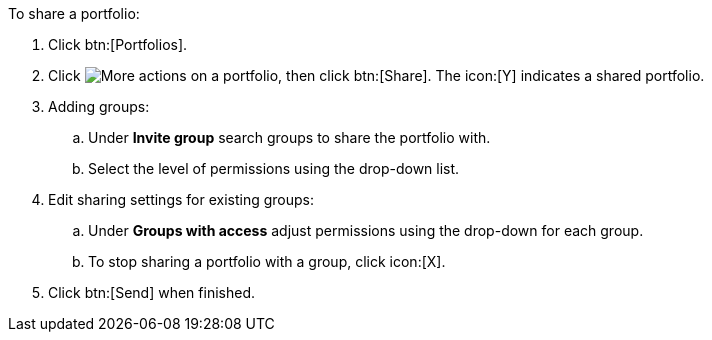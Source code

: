 :_mod-docs-content-type: PROCEDURE

To share a portfolio:

. Click btn:[Portfolios].
. Click image:actions.png[More actions] on a portfolio, then click btn:[Share]. The icon:[Y] indicates a shared portfolio.
. Adding groups:
.. Under *Invite group* search groups to share the portfolio with.
.. Select the level of permissions using the drop-down list.
. Edit sharing settings for existing groups:
.. Under *Groups with access* adjust permissions using the drop-down for each group.
.. To stop sharing a portfolio with a group, click icon:[X].
. Click btn:[Send] when finished.
